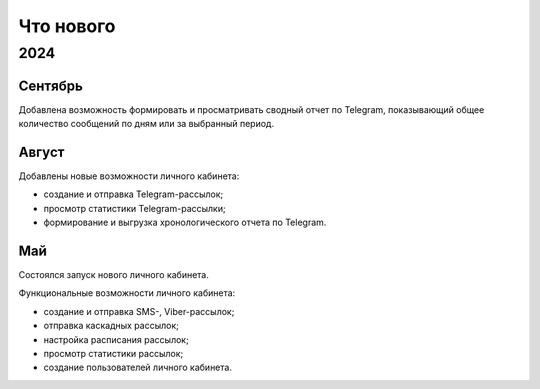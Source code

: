 Что нового
==========

2024
----

Сентябрь
^^^^^^^^
Добавлена возможность формировать и просматривать сводный отчет по Telegram, показывающий общее количество сообщений по дням или за выбранный период.

Август
^^^^^^
Добавлены новые возможности личного кабинета:

* создание и отправка Telegram-рассылок;
* просмотр статистики Telegram-рассылки;
* формирование и выгрузка хронологического отчета по Telegram.

Май
^^^
Состоялся запуск нового личного кабинета.

Функциональные возможности личного кабинета:

* создание и отправка SMS-, Viber-рассылок;
* отправка каскадных рассылок;
* настройка расписания рассылок;
* просмотр статистики рассылок;
* создание пользователей личного кабинета.


